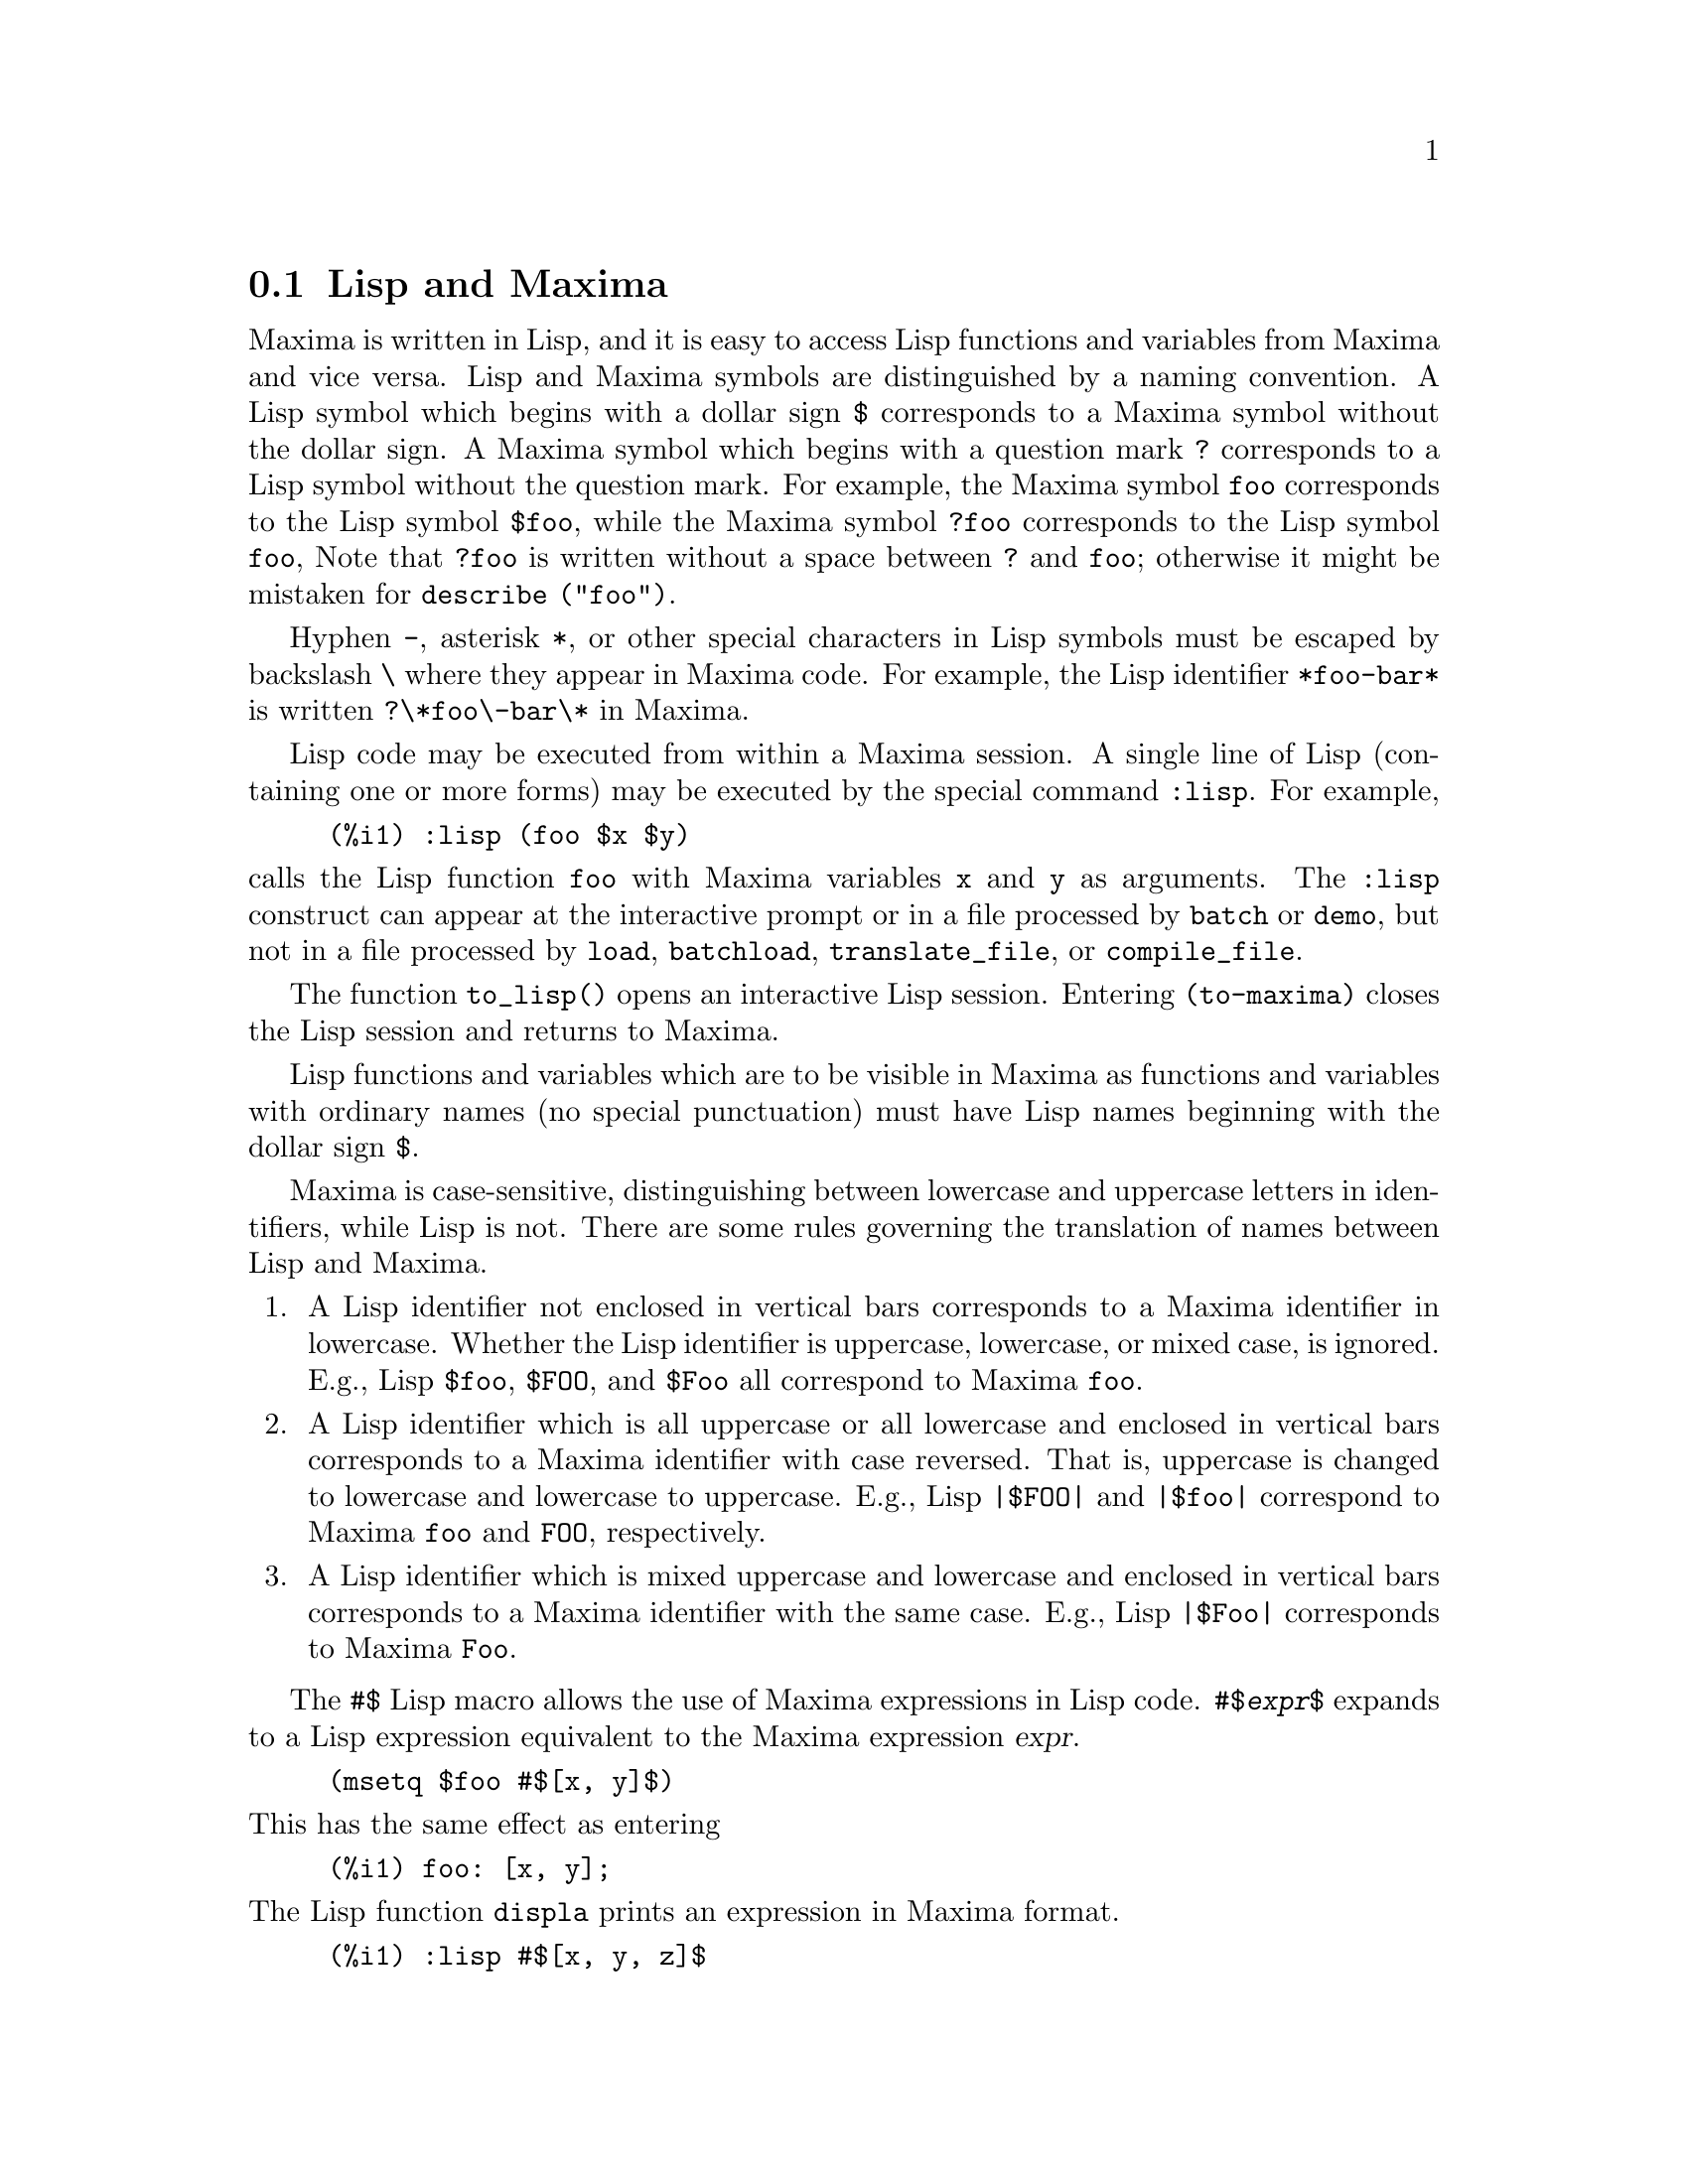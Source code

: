 @menu
* Lisp and Maxima::            
* Garbage Collection::          
* Documentation::               
* Functions and Variables for Help::        
@end menu

@node Lisp and Maxima, Garbage Collection, Help, Help
@section Lisp and Maxima
Maxima is written in Lisp, and it is easy to access Lisp functions and variables
from Maxima and vice versa.
Lisp and Maxima symbols are distinguished by a naming convention.
A Lisp symbol which begins with a dollar sign @code{$} corresponds to
a Maxima symbol without the dollar sign.
@c NEED TO MENTION THIS OR IS IT JUST CLUTTERING ??
@c This includes special Maxima variables such as @code{%} and input and output labels,
@c which appear as @code{$%}, @code{$%i1}, @code{$%o1}, etc., in Lisp.
A Maxima symbol which begins with a question mark @code{?} corresponds to
a Lisp symbol without the question mark.
For example, the Maxima symbol @code{foo} corresponds to the Lisp symbol @code{$foo},
while the Maxima symbol @code{?foo} corresponds to the Lisp symbol @code{foo},
Note that @code{?foo} is written without a space between @code{?} and @code{foo};
otherwise it might be mistaken for @code{describe ("foo")}.

Hyphen @code{-}, asterisk @code{*}, or other special characters in Lisp symbols
must be escaped by backslash @code{\} where they appear in Maxima code.
For example, the Lisp identifier @code{*foo-bar*} is written @code{?\*foo\-bar\*} in Maxima.

Lisp code may be executed from within a Maxima session.
A single line of Lisp (containing one or more forms) may be executed
by the special command @code{:lisp}. For example,

@example
(%i1) :lisp (foo $x $y)
@end example

@noindent
calls the Lisp function @code{foo} with Maxima variables @code{x} and @code{y} as arguments.
The @code{:lisp} construct can appear at the interactive prompt
or in a file processed by @code{batch} or @code{demo}, but not in a file processed by
@code{load}, @code{batchload}, @code{translate_file}, or @code{compile_file}.

The function @code{to_lisp()} opens an interactive Lisp session.
Entering @code{(to-maxima)} closes the Lisp session and returns to Maxima.
@c I DON'T EVEN WANT TO MENTION USING CTRL-C TO OPEN A LISP SESSION.
@c (1) IT TAKES EXTRA SET UP TO GET STARTED NAMELY :lisp (setq *debugger-hook* nil)
@c (2) IT GETS SCREWED UP EASILY -- TYPE SOMETHING WRONG AND YOU CAN'T GET BACK TO MAXIMA
@c (3) IT DOESN'T OFFER FUNCTIONALITY NOT PRESENT IN THE to_lisp() SESSION

Lisp functions and variables which are to be visible in Maxima as
functions and variables with ordinary names (no special punctuation)
must have Lisp names beginning with the dollar sign @code{$}.

Maxima is case-sensitive, distinguishing between lowercase and uppercase letters
in identifiers, while Lisp is not.
There are some rules governing the translation of names between Lisp and Maxima.

@enumerate
@item
A Lisp identifier not enclosed in vertical bars corresponds to a Maxima identifier
in lowercase.
Whether the Lisp identifier is uppercase, lowercase, or mixed case, is ignored.
E.g., Lisp @code{$foo}, @code{$FOO}, and @code{$Foo} all correspond to Maxima @code{foo}.
@item
A Lisp identifier which is all uppercase or all lowercase
and enclosed in vertical bars corresponds to a Maxima identifier with case reversed.
That is, uppercase is changed to lowercase and lowercase to uppercase.
E.g., Lisp @code{|$FOO|} and @code{|$foo|}
correspond to Maxima @code{foo} and @code{FOO}, respectively.
@item
A Lisp identifier which is mixed uppercase and lowercase
and enclosed in vertical bars corresponds to a Maxima identifier with the same case.
E.g., Lisp @code{|$Foo|} corresponds to Maxima @code{Foo}.
@end enumerate

The @code{#$} Lisp macro allows the use of Maxima expressions in Lisp code.
@code{#$@var{expr}$} expands to a Lisp expression equivalent to the Maxima expression @var{expr}.

@example
(msetq $foo #$[x, y]$)
@end example

@noindent
This has the same effect as entering

@example
(%i1) foo: [x, y];
@end example

@noindent
The Lisp function @code{displa} prints an expression in Maxima format.

@example
(%i1) :lisp #$[x, y, z]$ 
((MLIST SIMP) $X $Y $Z)
(%i1) :lisp (displa '((MLIST SIMP) $X $Y $Z))
[x, y, z]
NIL
@end example

Functions defined in Maxima are not ordinary Lisp functions.
The Lisp function @code{mfuncall} calls a Maxima function.
For example:

@example
(%i1) foo(x,y) := x*y$
(%i2) :lisp (mfuncall '$foo 'a 'b)
((MTIMES SIMP) A B)
@end example

Some Lisp functions are shadowed in the Maxima package, namely the following.

@code{complement},
@code{continue},
@code{//},
@code{float},
@code{functionp},
@code{array},
@code{exp},
@code{listen},
@code{signum},
@code{atan},
@code{asin},
@code{acos},
@code{asinh},
@code{acosh},
@code{atanh},
@code{tanh},
@code{cosh},
@code{sinh},
@code{tan},
@code{break},
and @code{gcd}.


@node Garbage Collection, Documentation, Lisp and Maxima, Help
@section Garbage Collection
Symbolic computation tends to create a good deal
of garbage, and effective handling of this can be crucial to successful
completion of some programs.

@c HOW MUCH OF THE FOLLOWING STILL HOLDS ??
@c WHAT ABOUT GC IN GCL ON MS WINDOWS ??
@c SHOULD WE SAY SOMETHING ABOUT GC FOR OTHER LISPS ??
Under GCL, on UNIX systems where the mprotect system call is available
(including SUN OS 4.0 and some variants of BSD) a stratified garbage collection
is available.   This limits the collection to pages which have been recently
written to.    See the GCL documentation under ALLOCATE and GBC.   At the
Lisp level doing (setq si::*notify-gbc* t) will help you determine which
areas might need more space.

@node Documentation, Functions and Variables for Help, Garbage Collection, Help
@section Documentation

@c SHOULD TALK ABOUT OTHER FORMS OF DOCUMENTATION ASIDE FROM ON-LINE MANUAL.

The Maxima on-line user's manual can be viewed in different forms.
From the Maxima interactive prompt, the user's manual
is viewed as plain text by the @code{?} command (i.e., the @code{describe} function).
The user's manual is viewed as @code{info} hypertext by the @code{info} viewer program
and as a web page by any ordinary web browser.

@code{example} displays examples for many Maxima functions.
For example,

@example
(%i1) example (integrate);
@end example

yields

@example
(%i2) test(f):=block([u],u:integrate(f,x),ratsimp(f-diff(u,x)))
(%o2) test(f) := block([u], u : integrate(f, x), 

                                         ratsimp(f - diff(u, x)))
(%i3) test(sin(x))
(%o3)                           0
(%i4) test(1/(x+1))
(%o4)                           0
(%i5) test(1/(x^2+1))
(%o5)                           0
@end example

and additional output.

@node Functions and Variables for Help,  , Documentation, Help
@section Functions and Variables for Help

@deffn {Function} demo (@var{filename})
Evaluates Maxima expressions in @var{filename} and displays the results.
@code{demo} pauses after evaluating each expression
and continues after the user enters a carriage return.
(If running in Xmaxima, @code{demo} may need to see a semicolon @code{;}
followed by a carriage return.)

@code{demo} searches the list of directories
@code{file_search_demo} to find @code{filename}.
If the file has the suffix @code{dem},
the suffix may be omitted.
See also @code{file_search}.

@code{demo} evaluates its argument.
@code{demo} returns the name of the demonstration file.

Example:

@example
(%i1) demo ("disol");

batching /home/wfs/maxima/share/simplification/disol.dem
 At the _ prompt, type ';' followed by enter to get next demo
(%i2)                      load(disol)

_
(%i3)           exp1 : a (e (g + f) + b (d + c))
(%o3)               a (e (g + f) + b (d + c))

_
(%i4)                disolate(exp1, a, b, e)
(%t4)                         d + c

(%t5)                         g + f

(%o5)                   a (%t5 e + %t4 b)

_
(%i5) demo ("rncomb");

batching /home/wfs/maxima/share/simplification/rncomb.dem
 At the _ prompt, type ';' followed by enter to get next demo
(%i6)                     load(rncomb)

_
                             z         x
(%i7)               exp1 : ----- + ---------
                           y + x   2 (y + x)
                          z         x
(%o7)                   ----- + ---------
                        y + x   2 (y + x)

_
(%i8)                     combine(exp1)
                          z         x
(%o8)                   ----- + ---------
                        y + x   2 (y + x)

_
(%i9)                     rncombine(%)
                             2 z + x
(%o9)                       ---------
                            2 (y + x)

_
                             d   c   b   a
(%i10)                exp2 : - + - + - + -
                             3   3   2   2
                          d   c   b   a
(%o10)                    - + - + - + -
                          3   3   2   2

_
(%i11)                    combine(exp2)
                      2 d + 2 c + 3 (b + a)
(%o11)                ---------------------
                                6

_
(%i12)                   rncombine(exp2)
                      2 d + 2 c + 3 b + 3 a
(%o12)                ---------------------
                                6

_
(%i13) 
@end example

@end deffn

@deffn {Function} describe (@var{string})
@deffnx {Function} describe (@var{string}, exact)
@deffnx {Function} describe (@var{string}, inexact)
@ifinfo
@fnindex Help
@end ifinfo

@code{describe(@var{string})} is equivalent to @code{describe(@var{string}, exact)}.

@code{describe(@var{string}, exact)} finds an item with title equal
(case-insensitive)
to @var{string}, if there is any such item.

@code{describe(@var{string}, inexact)} finds all documented items which contain @var{string} in their titles.
If there is more than one such item, Maxima asks the user to select
an item or items to display.

At the interactive prompt,
@code{? foo} (with a space between @code{?} and @code{foo})
is equivalent to @code{describe("foo", exact)},
and @code{?? foo} is equivalent to @code{describe("foo", inexact)}.

@code{describe("", inexact)} yields a list of all topics documented in the on-line manual.

@code{describe} quotes its argument.
@code{describe} returns @code{true} if some documentation is found, otherwise @code{false}.

See also @ref{Documentation}.

Example:

@example
(%i1) ?? integ
 0: Functions and Variables for Elliptic Integrals
 1: Functions and Variables for Integration
 2: Introduction to Elliptic Functions and Integrals
 3: Introduction to Integration
 4: askinteger  (Functions and Variables for Simplification)
 5: integerp  (Functions and Variables for Miscellaneous Options)
 6: integer_partitions  (Functions and Variables for Sets)
 7: integrate  (Functions and Variables for Integration)
 8: integrate_use_rootsof  (Functions and Variables for
    Integration)
 9: integration_constant_counter  (Functions and Variables for
    Integration)
 10: nonnegintegerp  (Functions and Variables for linearalgebra)
Enter space-separated numbers, `all' or `none': 7 8

 -- Function: integrate (<expr>, <x>)
 -- Function: integrate (<expr>, <x>, <a>, <b>)
     Attempts to symbolically compute the integral of <expr> with
     respect to <x>.  `integrate (<expr>, <x>)' is an indefinite
     integral, while `integrate (<expr>, <x>, <a>, <b>)' is a
     definite integral, [...]
     
 -- Option variable: integrate_use_rootsof
     Default value: `false'

     When `integrate_use_rootsof' is `true' and the denominator of
     a rational function cannot be factored, `integrate' returns
     the integral in a form which is a sum over the roots (not yet
     known) of the denominator.
     [...]
@end example

In this example, items 7 and 8 were selected 
(output is shortened as indicated by @code{[...]}.
All or none of the items could have been selected by entering @code{all} or @code{none},
which can be abbreviated @code{a} or @code{n}, respectively.

@end deffn

@deffn {Function} example (@var{topic})
@deffnx {Function} example ()
@code{example (@var{topic})} displays some examples of @var{topic},
which is a symbol (not a string).
Most topics are function names.
@code{example ()} returns the list of all recognized topics.

The name of the file containing the examples is given by the
global variable @code{manual_demo}, which defaults to @code{"manual.demo"}.

@code{example} quotes its argument.
@code{example} returns @code{done}
unless there is an error or there is no argument, in which case @code{example}
returns the list of all recognized topics.

Examples:

@example
(%i1) example (append);
(%i2) append([x+y,0,-3.2],[2.5E+20,x])
(%o2)             [y + x, 0, - 3.2, 2.5E+20, x]
(%o2)                         done
(%i3) example (coeff);
(%i4) coeff(b+tan(x)+2*a*tan(x) = 3+5*tan(x),tan(x))
(%o4)                      2 a + 1 = 5
(%i5) coeff(1+x*%e^x+y,x,0)
(%o5)                         y + 1
(%o5)                         done
@end example

@end deffn

